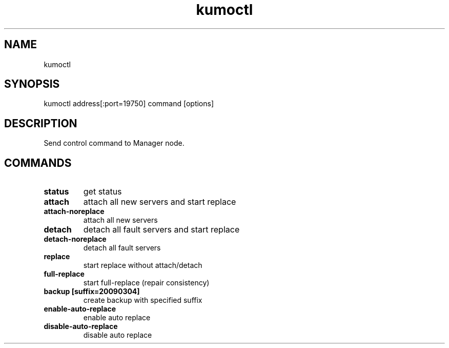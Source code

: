 .TH kumoctl
.SH NAME
kumoctl
.SH SYNOPSIS
kumoctl address[:port=19750] command [options]
.SH DESCRIPTION
Send control command to Manager node.
.SH COMMANDS
.TP
.B status                     
get status
.TP
.B attach                     
attach all new servers and start replace
.TP
.B attach-noreplace           
attach all new servers
.TP
.B detach                     
detach all fault servers and start replace
.TP
.B detach-noreplace           
detach all fault servers
.TP
.B replace                    
start replace without attach/detach
.TP
.B full-replace               
start full-replace (repair consistency)
.TP
.B backup  [suffix=20090304]  
create backup with specified suffix
.TP
.B enable-auto-replace        
enable auto replace
.TP
.B disable-auto-replace       
disable auto replace
